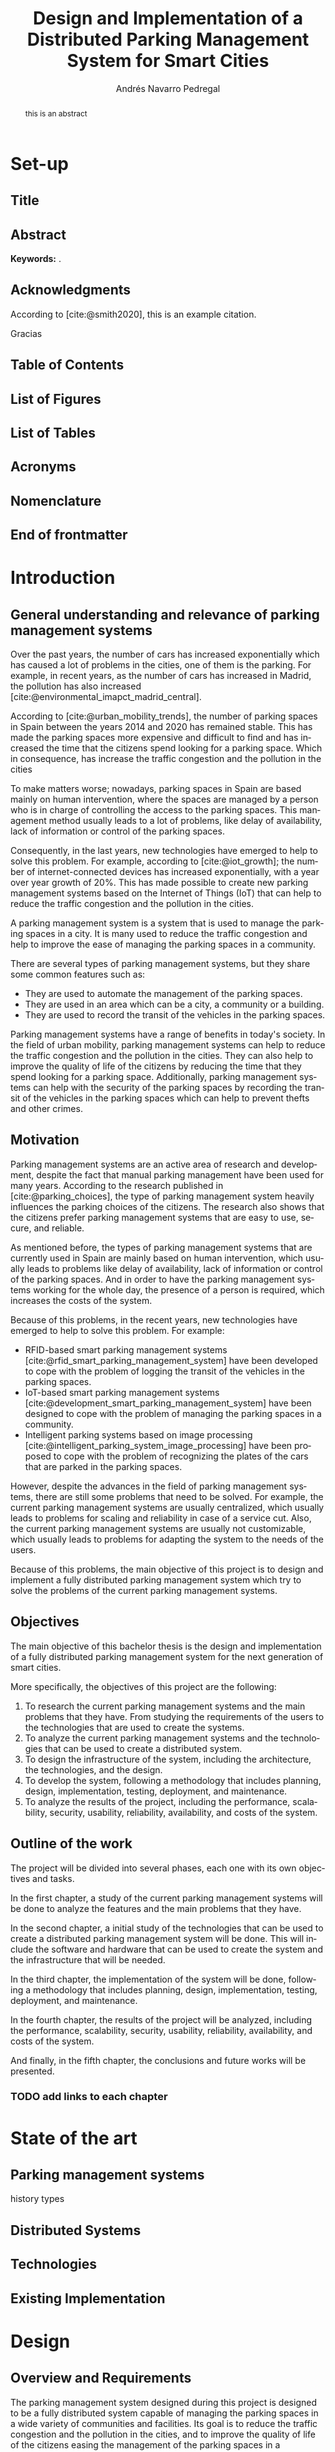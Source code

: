 #+title: Design and Implementation of a Distributed Parking Management System for Smart Cities

* Set-up :ignore:
:properties:
:visibility: folded
:end:

** Configuration :noexport:
#+author: Andrés Navarro Pedregal
#+creator: Andrés Navarro Pedregal
#+bibliography: ./references.bib
#+latex_header: \newcommand{\degree}{Data Science and Engineering and Telecommunication Technologies Engineering}
#+latex_header: \newcommand{\graduationyear}{2024-2025}
#+latex_header: \newcommand{\supervisor}{David Larrabeiti López}
#+latex_header: \newcommand{\placeandyear}{Leganés, 2025}
#+language: en
#+options: title:nil toc:nil tags:nil
#+latex_class: book
#+latex_class_options: [oneside, 12pt, a4paper, draft]
#+latex_header: \makeatletter
#+latex_header: \def\input@path{{./templates/thesis/}}
#+latex_header: \graphicspath{{./figures} {./logos} {./templates/thesis/figures}}
#+latex_header: \makeatother
#+latex_header: \usepackage{thesis_uc3m}

** Title :ignore:
#+latex: \frontmatter
#+latex: \maketitle
#+latex: \blankpage

** Abstract :ignore:
#+latex: \chapter*{Abstract}

#+BEGIN_abstract
  this is an abstract
#+END_abstract

*Keywords:* .

#+latex: \blankpage

** Acknowledgments :ignore:
#+latex: \chapter*{Acknowledgments}
#+latex: \begingroup
#+latex: \let\clearpage\relax % This temporarily disables \clearpage

According to [cite:@smith2020], this is an example citation.

#+latex: \chapter*{Agradecimientos}

Gracias
#+latex: \endgroup

#+latex: \blankpage

** Table of Contents :ignore:
#+latex: \chapter*{Table of Contents}

#+latex: \makeatletter
#+latex: \@starttoc{toc}
#+latex: \vskip 1.0em \@plus\p@
#+latex: \makeatother

#+latex: \blankpage
** List of Figures :ignore:
#+latex: \chapter*{List of Figures}

#+latex: \blankpage

** List of Tables :ignore:
#+latex: \chapter*{List of Tables}

#+latex: \blankpage

** Acronyms :ignore:
#+latex: \chapter*{Acronyms}

#+latex: \blankpage

** Nomenclature :ignore:
#+latex: \chapter*{Nomenclature}

** End of frontmatter :ignore:
#+latex: \mainmatter
* Introduction
** General understanding and relevance of parking management systems
Over the past years, the number of cars has increased exponentially which has caused a lot of problems in the cities, one of them is the parking.
For example, in recent years, as the number of cars has increased in Madrid, the pollution has also increased [cite:@environmental_imapct_madrid_central].

According to [cite:@urban_mobility_trends], the number of parking spaces in Spain between the years 2014 and 2020 has remained stable.
This has made the parking spaces more expensive and difficult to find and has increased the time that the citizens spend looking for a parking space.
Which in consequence, has increase the traffic congestion and the pollution in the cities

To make matters worse; nowadays, parking spaces in Spain are based mainly on human intervention, where the spaces are managed by a person who is in charge of controlling the access to the parking spaces.
This management method usually leads to a lot of problems, like delay of availability, lack of information or control of the parking spaces.

Consequently, in the last years, new technologies have emerged to help to solve this problem.
For example, according to [cite:@iot_growth]; the number of internet-connected devices has increased exponentially, with a year over year growth of 20%.
This has made possible to create new parking management systems based on the Internet of Things (IoT) that can help to reduce the traffic congestion and the pollution in the cities.

A parking management system is a system that is used to manage the parking spaces in a city. It is many used to reduce the traffic congestion and help to improve the ease of managing the parking spaces in a community.

There are several types of parking management systems, but they share some common features such as:
- They are used to automate the management of the parking spaces.
- They are used in an area which can be a city, a community or a building.
- They are used to record the transit of the vehicles in the parking spaces.

Parking management systems have a range of benefits in today's society. In the field of urban mobility, parking management systems can help to reduce the traffic congestion and the pollution in the cities.
They can also help to improve the quality of life of the citizens by reducing the time that they spend looking for a parking space.
Additionally, parking management systems can help with the security of the parking spaces by recording the transit of the vehicles in the parking spaces which can help to prevent thefts and other crimes.

** Motivation
Parking management systems are an active area of research and development, despite the fact that manual parking management have been used for many years.
According to the research published in [cite:@parking_choices], the type of parking management system heavily influences the parking choices of the citizens.
The research also shows that the citizens prefer parking management systems that are easy to use, secure, and reliable.

As mentioned before, the types of parking management systems that are currently used in Spain are mainly based on human intervention, which usually leads to problems like delay of availability, lack of information or control of the parking spaces.
And in order to have the parking management systems working for the whole day, the presence of a person is required, which increases the costs of the system.

Because of this problems, in the recent years, new technologies have emerged to help to solve this problem. For example:
- RFID-based smart parking management systems [cite:@rfid_smart_parking_management_system] have been developed to cope with the problem of logging the transit of the vehicles in the parking spaces.
- IoT-based smart parking management systems [cite:@development_smart_parking_management_system] have been designed to cope with the problem of managing the parking spaces in a community.
- Intelligent parking systems based on image processing [cite:@intelligent_parking_system_image_processing] have been proposed to cope with the problem of recognizing the plates of the cars that are parked in the parking spaces.

However, despite the advances in the field of parking management systems, there are still some problems that need to be solved. For example, the current parking management systems are usually centralized, which usually leads to problems for scaling and reliability in case of a service cut.
Also, the current parking management systems are usually not customizable, which usually leads to problems for adapting the system to the needs of the users.

Because of this problems, the main objective of this project is to design and implement a fully distributed parking management system which try to solve the problems of the current parking management systems.

** Objectives
The main objective of this bachelor thesis is the design and implementation of a fully distributed parking management system for the next generation of smart cities.

More specifically, the objectives of this project are the following:
1. To research the current parking management systems and the main problems that they have. From studying the requirements of the users to the technologies that are used to create the systems.
2. To analyze the current parking management systems and the technologies that can be used to create a distributed system.
3. To design the infrastructure of the system, including the architecture, the technologies, and the design.
4. To develop the system, following a methodology that includes planning, design, implementation, testing, deployment, and maintenance.
5. To analyze the results of the project, including the performance, scalability, security, usability, reliability, availability, and costs of the system.

** Outline of the work
The project will be divided into several phases, each one with its own objectives and tasks.

In the first chapter, a study of the current parking management systems will be done to analyze the features and the main problems that they have.

In the second chapter, a initial study of the technologies that can be used to create a distributed parking management system will be done. This will include the software and hardware that can be used to create the system and the infrastructure that will be needed.

In the third chapter, the implementation of the system will be done, following a methodology that includes planning, design, implementation, testing, deployment, and maintenance.

In the fourth chapter, the results of the project will be analyzed, including the performance, scalability, security, usability, reliability, availability, and costs of the system.

And finally, in the fifth chapter, the conclusions and future works will be presented.

*** TODO add links to each chapter
* State of the art
** Parking management systems
history
types

** Distributed Systems
** Technologies
** Existing Implementation
* Design
** Overview and Requirements
The parking management system designed during this project is designed to be a fully distributed system capable of managing the parking spaces in a wide variety of communities and facilities.
Its goal is to reduce the traffic congestion and the pollution in the cities, and to improve the quality of life of the citizens easing the management of the parking spaces in a community.

The system has several requirements that must be met in order to be able to achieve its goal. These requirements are the following:

*** Fault Tolerant
The system must be distributed, that is to say, the workloads must have redundancy built in place reducing the single point of failures.
This is because the system must be able to work even if there are internet cuts, and it must be able to withstand any situation where there is a service cut.

*** Secure
The system must be able to store the data encrypted in the user's device.
This is because the data must be secure at all times, and it must be resistant to any intruder that tries to access it.

Moreover, all communications between the devices must be encrypted to protect the data from any man in the middle attacks [cite:@man_in_the_middle].

*** Scalable
The system must be able to cope with any size of community or facility. For this purpose, the system must be able to scale horizontally, that is to say, it must be able to add new devices to the system in a secure and easy way in order to increase the capacity of the system.

*** Easy to use
The system must be simple and easy to use, so anyone can use it. The system must be complex enough to manage the parking spaces in a community, but it must be simple enough to be used by anyone.

Moreover, it must be able to be used on every computer or device possible, so the users do not have to worry about the compatibility of the system.

*** Automated
The system must be able to be upgraded and managed automatically. This is because the system must be able to support automatic updates and backups, so the users do not have to worry about the system being outdated or losing the data.

Moreover, the system must be able to send automatic alerts to the users when a parking space is available, or when an intruder is detected in the parking spaces.

*** Cost-effective
The system must be cost-effective, that is to say, it must be able to save costs by automating the management of the parking spaces and eliminating the need of a person to be present all the time.

** Architecture
For the design of the system, a distributed architecture will be used. This is because the system must be able to manage the parking spaces in a community, and it must be able to work on every computer or device possible.

# TODO: add architecture diagram

An overview of the system is shown in the diagram depecited in Figure TODO. In this diagram, the main components of the system are shown, which are:

*** Terminals
The terminals are the main application of the system.
They will be used to manage the parking spaces in a community.
The main features of the terminals are the following:

- Host the main application of the system where the users can manage the parking spaces in a community.
- Store the data encrypted in the user's device to protect the privacy of the users.
- Host the ML model that will be used to run the plate recognition system.
- Backup the data automatically to avoid losing the data.
- Support automatic updates to avoid the system being outdated.

**** Database
The database that will be using is a SQL database. This is because the data is structured and the system must be able to manage the parking spaces in a community. Moreover, the data must be secure, and the system must be able to work on every computer or device possible.

**** ML model
The ML model that will be used is a plate recognition system. This is because the system must be able to recognize the plates of the cars that are parked in the parking spaces. Moreover, the system must be able to manage the parking spaces in a community.

*** Web server
The server will be used to show the data and manage the parking spaces in a friendly way so users can easily manage the parking spaces. The main features of the server are the following:

- Show the data and manage the parking spaces in a friendly way so users can easily manage the parking spaces.
- Be able to detect all the communities that a user is part of and show the parking spaces of each community.
- Be able to show the parking spaces in a map so users can easily see where they are.

*** Backup storage
*** Automation servers
** Technologies and Hardware
*** Terminals
*** Web servers
In order to have a server where users can manage the parking spaces in a community, a cloud service will be used.

**** Comparison


*** Programming languages
*** Communications
*** Libraries
*** Tools
** Design
*** UML
*** ER
*** Flowcharts
*** Mockups
*** Schemas
* Implementation and Development
** Implementation
** Methodology
** Planning
** Design
** Implementation
** Testing
** Deployment
** Maintenance
* Results
** Performance
** Scalability
** Security
** Usability
** Reliability
** Availability
** Costs
* Conclusions
** Conclusions
** Future works
** Socio-economic environment
The goal of this work is to design and implement a next-generation parking management system for smart cities with the aim of improving the quality of life of the citizens and reducing the traffic congestion and the pollution in the cities.

On the one hand, the citizens will benefit from the system by reducing the time that they spend looking for a parking space and by automating the management of the parking spaces in a community.
Moreover, the system will help to improve the security of the parking spaces by recording the transit of the vehicles in the parking spaces.

This in consequence will increase the quality of life of the citizens as the ease of managing the parking spaces in a community will be improved and the security of the parking spaces will be increased.

On the other hand, the benefits of the system for the city or the communities are also important. The system will save costs by automating the management of the parking spaces and eliminating the need of a person to be present all the time.

Additionally, the system will be able to send automatic alerts to the users when a parking space is available, or when an intruder is detected in the parking spaces.

** TODO Regulatory framework
* Bibliography :ignore:
#+print_bibliography:
#+latex: \addcontentsline{toc}{chapter}{Bibliography} % add bibliography to the TOC
